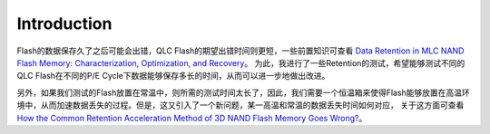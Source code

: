 Introduction
============

Flash的数据保存久了之后可能会出错，QLC Flash的期望出错时间则更短，一些前置知识可查看 `Data Retention in MLC NAND Flash Memory:  Characterization, Optimization, and Recovery <https://github.com/liudeyuan2021/FlashDoc/tree/master/resources/paper/Data_Retention_in_MLC_NAND_Flash_Memory.pdf>`_。
为此，我进行了一些Retention的测试，希望能够测试不同的QLC Flash在不同的P/E Cycle下数据能够保存多长的时间，从而可以进一步地做出改进。

另外，如果我们测试的Flash放置在常温中，则所需的测试时间太长了，因此，我们需要一个恒温箱来使得Flash能够放置在高温环境中，从而加速数据丢失的过程。但是，这又引入了一个新问题，某一高温和常温的数据丢失时间如何对应，
关于这方面可查看 `How the Common Retention Acceleration Method of
3D NAND Flash Memory Goes Wrong? <https://github.com/liudeyuan2021/FlashDoc/tree/master/resources/paper/https://github.com/liudeyuan2021/FlashDoc/blob/master/resources/paper/How_the_Common_Retention_Acceleration_Method_of_3D_NAND_Flash_Memory_Goes_Wrong.pdf>`_。
